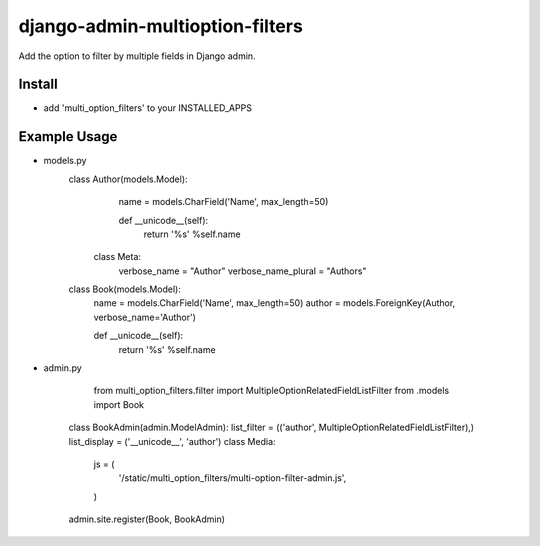 .. |...| unicode:: U+2026   .. ellipsis

===================
django-admin-multioption-filters
===================

Add the option to filter by multiple fields in Django admin.


Install
=======

- add 'multi_option_filters' to your INSTALLED_APPS

Example Usage
=======

- models.py
    class Author(models.Model):
		    name = models.CharField('Name', max_length=50)

		    def __unicode__(self):
				    return '%s' %self.name

        class Meta:
		        verbose_name = "Author"
		        verbose_name_plural = "Authors"

    class Book(models.Model):
        name = models.CharField('Name', max_length=50)
        author = models.ForeignKey(Author, verbose_name='Author')


        def __unicode__(self):
		        return '%s' %self.name
        
- admin.py
		
		from multi_option_filters.filter import MultipleOptionRelatedFieldListFilter
		from .models import Book
		
    class BookAdmin(admin.ModelAdmin):
    list_filter = (('author', MultipleOptionRelatedFieldListFilter),)
    list_display = ('__unicode__', 'author')
    class Media:
        js = (
            '/static/multi_option_filters/multi-option-filter-admin.js',
        )
    
    admin.site.register(Book, BookAdmin)
        

.. vim: ft=rst
